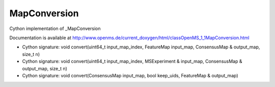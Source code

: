MapConversion
=============

.. py:class:: MapConversion


   Bases: :py:class:`object`


Cython implementation of _MapConversion


Documentation is available at http://www.openms.de/current_doxygen/html/classOpenMS_1_1MapConversion.html




.. py:method:: MapConversion.convert


- Cython signature: void convert(uint64_t input_map_index, FeatureMap input_map, ConsensusMap & output_map, size_t n)
- Cython signature: void convert(uint64_t input_map_index, MSExperiment & input_map, ConsensusMap & output_map, size_t n)
- Cython signature: void convert(ConsensusMap input_map, bool keep_uids, FeatureMap & output_map)




